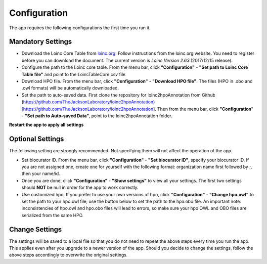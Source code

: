 Configuration
=============

The app requires the following configurations the first time you run it.

Mandatory Settings
------------------

* Download the Loinc Core Table from `loinc.org <https://loinc.org/downloads/loinc/>`_. Follow instructions from the loinc.org website. You need to register before you can download the document. The current version is *Loinc Version 2.63* (2017/12/15 release).

* Configure the path to the Loinc core table. From the menu bar, click **"Configuration"** - **"Set path to Loinc Core Table file"** and point to the LoincTableCore.csv file.

* Download HPO file. From the menu bar, click **"Configuration"** - **"Download HPO file"**. The files (HPO in .obo and .owl formats) will be automatically downloaded.

* Set the path to auto-saved data. First clone the repository for loinc2hpoAnnotation from Github (https://github.com/TheJacksonLaboratory/loinc2hpoAnnotation)[https://github.com/TheJacksonLaboratory/loinc2hpoAnnotation]. Then from the menu bar, click **"Configuration"** - **"Set path to Auto-saved Data"**, point to the loinc2hpoAnnotation folder.

**Restart the app to apply all settings**


Optional Settings
-----------------
The following setting are strongly recommended. Not specifying them will not
affect the operation of the app. 

* Set biocurator ID. From the menu bar, click **"Configuration"** - **"Set biocurator ID"**, specify your biocurator ID. If you are not assigned one, create one for yourself with the following format: organization name first followed by `:`, then your name/id.

* Once you are done, click **"Configuration"** - **"Show settings"** to view all your settings. The first two settings should **NOT** be null in order for the app to work correctly.

* Use customized hpo. If you prefer to use your own versions of hpo, click **"Configuration"** - **"Change hpo.owl"** to set the path to your hpo.owl file; use the button below to set the path to the hpo.obo file. An important note: inconsistencies of hpo.owl and hpo.obo files will lead to errors, so make sure your hpo OWL and OBO files are serialized from the same HPO.


Change Settings
---------------
The settings will be saved to a local file so that you do not need to repeat the above steps every time you run the app. This applies even after you upgrade to a newer version of the app. Should you decide to change the settings, follow the above steps accordingly to overwrite the original settings.

